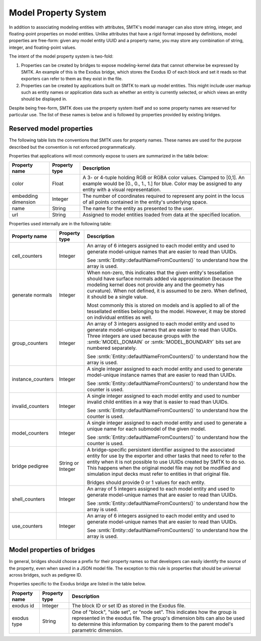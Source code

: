 .. _model-properties:

Model Property System
=====================

In addition to associating modeling entities with attributes,
SMTK's model manager can also store string, integer, and floating-point
properties on model entities.
Unlike attributes that have a rigid format imposed by definitions,
model properties are free-form: given any model entity UUID and a
property name, you may store any combination of string, integer, and
floating-point values.

The intent of the model property system is two-fold:

1. Properties can be created by bridges to expose modeling-kernel
   data that cannot otherwise be expressed by SMTK.
   An example of this is the Exodus bridge, which stores the
   Exodus ID of each block and set it reads so that exporters
   can refer to them as they exist in the file.

2. Properties can be created by applications built on SMTK to
   mark up model entities.
   This might include user markup such as entity names
   or application data such as whether an entity is currently
   selected, or which views an entity should be displayed in.

Despite being free-form, SMTK does use the property system itself
and so some property names are reserved for particular use.
The list of these names is below and is followed by properties
provided by existing bridges.

.. _reserved-model-properties:

Reserved model properties
-------------------------

The following table lists the conventions that SMTK uses for property names.
These names are used for the purpose described but the convention is not
enforced programmatically.

Properties that applications will most commonly expose to users are summarized
in the table below:

.. NOTE: Keep these alphabetical and use the "Blank row" below for convenience. Do not make the table any wider than it is!

+--------------------------------+---------------+----------------------------------------------------------------------------+
| Property name                  | Property type | Description                                                                |
+================================+===============+============================================================================+
| color                          | Float         | A 3- or 4-tuple holding RGB or RGBA color values. Clamped to [0,1].        |
|                                |               | An example would be [0., 0., 1., 1.] for blue.                             |
|                                |               | Color may be assigned to any entity with a visual representation.          |
+--------------------------------+---------------+----------------------------------------------------------------------------+
| embedding dimension            | Integer       | The number of coordinates required to represent any point in the locus     |
|                                |               | of all points contained in the entity's underlying space.                  |
+--------------------------------+---------------+----------------------------------------------------------------------------+
| name                           | String        | The name for the entity as presented to the user.                          |
+--------------------------------+---------------+----------------------------------------------------------------------------+
| url                            | String        | Assigned to model entities loaded from data at the specified location.     |
+--------------------------------+---------------+----------------------------------------------------------------------------+

Properties used internally are in the following table:

.. tabularcolumns:: l|l|p{4in}

+--------------------------------+---------------+----------------------------------------------------------------------------+
| Property name                  | Property type | Description                                                                |
+================================+===============+============================================================================+
| cell_counters                  | Integer       | An array of 6 integers assigned to each model entity and                   |
|                                |               | used to generate model-unique names that are easier to read than UUIDs.    |
|                                |               |                                                                            |
|                                |               | See :smtk:`Entity::defaultNameFromCounters()` to understand how the array  |
|                                |               | is used.                                                                   |
+--------------------------------+---------------+----------------------------------------------------------------------------+
| generate normals               | Integer       | When non-zero, this indicates that the given entity's tessellation should  |
|                                |               | have surface normals added via approximation (because the modeling kernel  |
|                                |               | does not provide any and the geometry has curvature).                      |
|                                |               | When not defined, it is assumed to be zero. When defined, it should be a   |
|                                |               | single value.                                                              |
|                                |               |                                                                            |
|                                |               | Most commonly this is stored on models and is applied to all of the        |
|                                |               | tessellated entities belonging to the model. However, it may be stored     |
|                                |               | on individual entities as well.                                            |
+--------------------------------+---------------+----------------------------------------------------------------------------+
| group_counters                 | Integer       | An array of 3 integers assigned to each model entity and                   |
|                                |               | used to generate model-unique names that are easier to read than UUIDs.    |
|                                |               | Three integers are used because groups with the :smtk:`MODEL_DOMAIN` or    |
|                                |               | :smtk:`MODEL_BOUNDARY` bits set are numbered separately.                   |
|                                |               |                                                                            |
|                                |               | See :smtk:`Entity::defaultNameFromCounters()` to understand how the array  |
|                                |               | is used.                                                                   |
+--------------------------------+---------------+----------------------------------------------------------------------------+
| instance_counters              | Integer       | A single integer assigned to each model entity and used to generate        |
|                                |               | model-unique instance names that are easier to read than UUIDs.            |
|                                |               |                                                                            |
|                                |               | See :smtk:`Entity::defaultNameFromCounters()` to understand how the        |
|                                |               | counter is used.                                                           |
+--------------------------------+---------------+----------------------------------------------------------------------------+
| invalid_counters               | Integer       | A single integer assigned to each model entity and used to number invalid  |
|                                |               | child entities in a way that is easier to read than UUIDs.                 |
|                                |               |                                                                            |
|                                |               | See :smtk:`Entity::defaultNameFromCounters()` to understand how the        |
|                                |               | counter is used.                                                           |
+--------------------------------+---------------+----------------------------------------------------------------------------+
| model_counters                 | Integer       | A single integer assigned to each model entity and used to generate        |
|                                |               | a unique name for each submodel of the given model.                        |
|                                |               |                                                                            |
|                                |               | See :smtk:`Entity::defaultNameFromCounters()` to understand how the        |
|                                |               | counter is used.                                                           |
+--------------------------------+---------------+----------------------------------------------------------------------------+
| bridge pedigree                | String or     | A bridge-specific persistent identifier assigned to the associated entity  |
|                                | Integer       | for use by the exporter and other tasks that need to refer to the entity   |
|                                |               | when it is not possible to use UUIDs created by SMTK to do so.             |
|                                |               | This happens when the original model file may not be modified and          |
|                                |               | simulation input decks must refer to entities in that original file.       |
|                                |               |                                                                            |
|                                |               | Bridges should provide 0 or 1 values for each entity.                      |
+--------------------------------+---------------+----------------------------------------------------------------------------+
| shell_counters                 | Integer       | An array of 5 integers assigned to each model entity and                   |
|                                |               | used to generate model-unique names that are easier to read than UUIDs.    |
|                                |               |                                                                            |
|                                |               | See :smtk:`Entity::defaultNameFromCounters()` to understand how the array  |
|                                |               | is used.                                                                   |
+--------------------------------+---------------+----------------------------------------------------------------------------+
| use_counters                   | Integer       | An array of 6 integers assigned to each model entity and                   |
|                                |               | used to generate model-unique names that are easier to read than UUIDs.    |
|                                |               |                                                                            |
|                                |               | See :smtk:`Entity::defaultNameFromCounters()` to understand how the array  |
|                                |               | is used.                                                                   |
+--------------------------------+---------------+----------------------------------------------------------------------------+

..  Blank row:
..  |                                |               |                                                                            |

.. _bridge-model-properties:

Model properties of bridges
---------------------------

In general, bridges should choose a prefix for their property names
so that developers can easily identify the source of the property,
even when saved in a JSON model file.
The exception to this rule is properties that should be universal
across bridges, such as pedigree ID.

Properties specific to the Exodus bridge are listed in the table below.

+--------------------------------+---------------+----------------------------------------------------------------------------+
| Property name                  | Property type | Description                                                                |
+================================+===============+============================================================================+
| exodus id                      | Integer       | The block ID or set ID as stored in the Exodus file.                       |
+--------------------------------+---------------+----------------------------------------------------------------------------+
| exodus type                    | String        | One of "block", "side set", or "node set".                                 |
|                                |               | This indicates how the group is represented in the exodus file.            |
|                                |               | The group's dimension bits can also be used to determine this information  |
|                                |               | by comparing them to the parent model's parametric dimension.              |
+--------------------------------+---------------+----------------------------------------------------------------------------+

